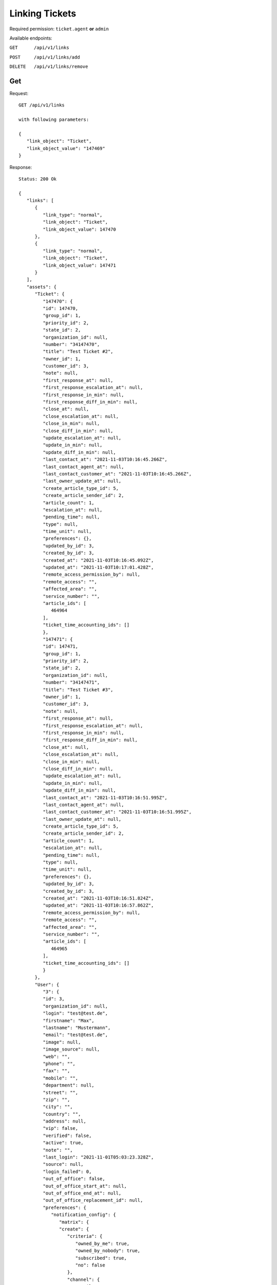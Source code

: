 Linking Tickets
*******************

Required permission: ``ticket.agent`` **or** ``admin``

Available endpoints:

``GET      /api/v1/links``

``POST     /api/v1/links/add``

``DELETE   /api/v1/links/remove``

Get
===

Request::

   GET /api/v1/links

   with following parameters:

   {
      "link_object": "Ticket", 
      "link_object_value": "147469"
   }

Response::

   Status: 200 Ok

   {
      "links": [
         {
            "link_type": "normal",
            "link_object": "Ticket",
            "link_object_value": 147470
         },
         {
            "link_type": "normal",
            "link_object": "Ticket",
            "link_object_value": 147471
         }
      ],
      "assets": {
         "Ticket": {
            "147470": {
            "id": 147470,
            "group_id": 1,
            "priority_id": 2,
            "state_id": 2,
            "organization_id": null,
            "number": "34147470",
            "title": "Test Ticket #2",
            "owner_id": 1,
            "customer_id": 3,
            "note": null,
            "first_response_at": null,
            "first_response_escalation_at": null,
            "first_response_in_min": null,
            "first_response_diff_in_min": null,
            "close_at": null,
            "close_escalation_at": null,
            "close_in_min": null,
            "close_diff_in_min": null,
            "update_escalation_at": null,
            "update_in_min": null,
            "update_diff_in_min": null,
            "last_contact_at": "2021-11-03T10:16:45.266Z",
            "last_contact_agent_at": null,
            "last_contact_customer_at": "2021-11-03T10:16:45.266Z",
            "last_owner_update_at": null,
            "create_article_type_id": 5,
            "create_article_sender_id": 2,
            "article_count": 1,
            "escalation_at": null,
            "pending_time": null,
            "type": null,
            "time_unit": null,
            "preferences": {},
            "updated_by_id": 3,
            "created_by_id": 3,
            "created_at": "2021-11-03T10:16:45.092Z",
            "updated_at": "2021-11-03T10:17:01.428Z",
            "remote_access_permission_by": null,
            "remote_access": "",
            "affected_area": "",
            "service_number": "",
            "article_ids": [
               464964
            ],
            "ticket_time_accounting_ids": []
            },
            "147471": {
            "id": 147471,
            "group_id": 1,
            "priority_id": 2,
            "state_id": 2,
            "organization_id": null,
            "number": "34147471",
            "title": "Test Ticket #3",
            "owner_id": 1,
            "customer_id": 3,
            "note": null,
            "first_response_at": null,
            "first_response_escalation_at": null,
            "first_response_in_min": null,
            "first_response_diff_in_min": null,
            "close_at": null,
            "close_escalation_at": null,
            "close_in_min": null,
            "close_diff_in_min": null,
            "update_escalation_at": null,
            "update_in_min": null,
            "update_diff_in_min": null,
            "last_contact_at": "2021-11-03T10:16:51.995Z",
            "last_contact_agent_at": null,
            "last_contact_customer_at": "2021-11-03T10:16:51.995Z",
            "last_owner_update_at": null,
            "create_article_type_id": 5,
            "create_article_sender_id": 2,
            "article_count": 1,
            "escalation_at": null,
            "pending_time": null,
            "type": null,
            "time_unit": null,
            "preferences": {},
            "updated_by_id": 3,
            "created_by_id": 3,
            "created_at": "2021-11-03T10:16:51.824Z",
            "updated_at": "2021-11-03T10:16:57.862Z",
            "remote_access_permission_by": null,
            "remote_access": "",
            "affected_area": "",
            "service_number": "",
            "article_ids": [
               464965
            ],
            "ticket_time_accounting_ids": []
            }
         },
         "User": {
            "3": {
            "id": 3,
            "organization_id": null,
            "login": "test@test.de",
            "firstname": "Max",
            "lastname": "Mustermann",
            "email": "test@test.de",
            "image": null,
            "image_source": null,
            "web": "",
            "phone": "",
            "fax": "",
            "mobile": "",
            "department": null,
            "street": "",
            "zip": "",
            "city": "",
            "country": "",
            "address": null,
            "vip": false,
            "verified": false,
            "active": true,
            "note": "",
            "last_login": "2021-11-01T05:03:23.328Z",
            "source": null,
            "login_failed": 0,
            "out_of_office": false,
            "out_of_office_start_at": null,
            "out_of_office_end_at": null,
            "out_of_office_replacement_id": null,
            "preferences": {
               "notification_config": {
                  "matrix": {
                  "create": {
                     "criteria": {
                        "owned_by_me": true,
                        "owned_by_nobody": true,
                        "subscribed": true,
                        "no": false
                     },
                     "channel": {
                        "email": true,
                        "online": true
                     }
                  },
                  "update": {
                     "criteria": {
                        "owned_by_me": true,
                        "owned_by_nobody": true,
                        "subscribed": true,
                        "no": false
                     },
                     "channel": {
                        "email": true,
                        "online": true
                     }
                  },
                  "reminder_reached": {
                     "criteria": {
                        "owned_by_me": true,
                        "owned_by_nobody": false,
                        "subscribed": false,
                        "no": false
                     },
                     "channel": {
                        "email": true,
                        "online": true
                     }
                  },
                  "escalation": {
                     "criteria": {
                        "owned_by_me": true,
                        "owned_by_nobody": false,
                        "subscribed": false,
                        "no": false
                     },
                     "channel": {
                        "email": true,
                        "online": true
                     }
                  }
                  }
               },
               "locale": "de-de",
               "intro": true
            },
            "updated_by_id": 1,
            "created_by_id": 1,
            "created_at": "2021-10-29T13:25:59.261Z",
            "updated_at": "2021-11-01T05:03:23.334Z",
            "salutation": null,
            "wawi_number": 0,
            "guid": null,
            "notification_optin": false,
            "zr_number": null,
            "role_ids": [
               1,
               2
            ],
            "organization_ids": [],
            "authorization_ids": [],
            "karma_user_ids": [],
            "group_ids": {
               "1": [
                  "full"
               ]
            },
            "accounts": {}
            },
            "1": {
            "id": 1,
            "organization_id": null,
            "login": "-",
            "firstname": "-",
            "lastname": "",
            "email": "",
            "image": null,
            "image_source": null,
            "web": "",
            "phone": "",
            "fax": "",
            "mobile": "",
            "department": "",
            "street": "",
            "zip": "",
            "city": "",
            "country": "",
            "address": "",
            "vip": false,
            "verified": false,
            "active": false,
            "note": "",
            "last_login": null,
            "source": null,
            "login_failed": 0,
            "out_of_office": false,
            "out_of_office_start_at": null,
            "out_of_office_end_at": null,
            "out_of_office_replacement_id": null,
            "preferences": {},
            "updated_by_id": 1,
            "created_by_id": 1,
            "created_at": "2021-10-29T13:11:53.378Z",
            "updated_at": "2021-10-29T13:11:53.378Z",
            "salutation": null,
            "wawi_number": 0,
            "guid": null,
            "notification_optin": false,
            "zr_number": null,
            "role_ids": [],
            "organization_ids": [],
            "authorization_ids": [],
            "karma_user_ids": [],
            "group_ids": {},
            "accounts": {}
            }
         },
         "Role": {
            "1": {
            "id": 1,
            "name": "Admin",
            "preferences": {},
            "default_at_signup": false,
            "active": true,
            "note": "To configure your system.",
            "updated_by_id": 3,
            "created_by_id": 1,
            "created_at": "2021-10-29T13:11:53.503Z",
            "updated_at": "2021-10-30T21:44:00.923Z",
            "permission_ids": [
               1,
               41,
               51,
               61
            ],
            "group_ids": {}
            },
            "2": {
            "id": 2,
            "name": "Agent",
            "preferences": {},
            "default_at_signup": false,
            "active": true,
            "note": "To work on Tickets.",
            "updated_by_id": 3,
            "created_by_id": 1,
            "created_at": "2021-10-29T13:11:53.542Z",
            "updated_at": "2021-10-30T18:26:29.027Z",
            "permission_ids": [
               41,
               53,
               56,
               58,
               62
            ],
            "group_ids": {}
            }
         },
         "Group": {
            "1": {
            "id": 1,
            "signature_id": 1,
            "email_address_id": null,
            "name": "Users",
            "assignment_timeout": null,
            "follow_up_possible": "yes",
            "follow_up_assignment": true,
            "active": true,
            "note": "Standard Group/Pool for Tickets.",
            "updated_by_id": 1,
            "created_by_id": 1,
            "created_at": "2021-10-29T13:11:54.863Z",
            "updated_at": "2021-10-30T18:53:24.803Z",
            "user_ids": [
               3,
               2,
               5,
               55,
               65,
               83,
               90,
               101,
               105,
               112,
               118,
               132,
               153,
               168,
               203,
               295,
               493,
               515,
               528,
               535,
               565,
               618,
               730,
               755,
               839,
               859,
               912,
               914,
               983,
               1106,
               1138,
               1229,
               1287,
               1405,
               1410,
               1482,
               1486,
               1490,
               1543,
               1573
            ]
            }
         }
      }
   }


Add
===

Required permission: ``ticket.agent`` **or** ``admin``

Request::

   POST /api/v1/links/add

   with following parameters:

   {
      "link_type": "normal",
      "link_object_target": "Ticket",
      "link_object_target_value": "147469",
      "link_object_source": "Ticket",
      "link_object_source_number": "34147471"
   }

Response::

   Status: 201 Created

   {
      "id": 5,
      "link_type_id": 1,
      "link_object_source_id": 1,
      "link_object_source_value": 147471,
      "link_object_target_id": 1,
      "link_object_target_value": 147469,
      "created_at": "2021-11-03T10:40:14.528Z",
      "updated_at": "2021-11-03T10:40:14.528Z"
   }

Delete
======

Required permission: ``ticket.agent`` **or** ``admin``

Request::

   DELETE /api/v1/links/remove

   {
      "link_type": "normal",
      "link_object_source": "Ticket",
      "link_object_source_value": 147471,
      "link_object_target": "Ticket",
      "link_object_target_value": 147469
   }

Response::

   Status: 201 Created

   { }
